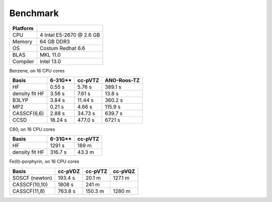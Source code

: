 .. _benchmakr:


Benchmark
*********

.. ========= =========================
.. ========= =========================
.. CPU         Intel i5 @ 3.1 GB
.. Memory      16 GB DDR3 @ 1333 MHz
.. OS          Debian 6.0
.. BLAS        MKL 10.3
.. Compiler    gcc-4.4
.. ========= =========================
.. 
.. N2, on 1 CPU core:
.. 
.. ================ ========= =============
..  Basis            cc-pVTZ   ANO-Roos-TZ
.. ================ ========= =============
..  HF               0.31 s    3.10 s
..  density fit HF   0.96 s    1.58 s
..  B3LYP            1.12 s    4.32 s
..  MP2              0.05 s    0.24 s
..  CASSCF(4,4)      0.50 s    2.24 s
..  CCSD             1.61 s    7.87 s
.. ================ ========= =============
.. 
.. Benzene, on 1 CPU core:

========= ==============================
Platform
========= ==============================
CPU       4 Intel E5-2670 @ 2.6 GB
Memory    64 GB DDR3
OS        Costum Redhat 6.6
BLAS      MKL 11.0
Compiler  Intel 13.0
========= ==============================

Benzene, on 16 CPU cores

================ ========= ========= =============
 Basis            6-31G**   cc-pVTZ   ANO-Roos-TZ
================ ========= ========= =============
 HF               0.55 s     5.76 s   389.1 s
 density fit HF   3.56 s     7.61 s    13.8 s
 B3LYP            3.84 s    11.44 s   360.2 s
 MP2              0.21 s     4.66 s   115.9 s
 CASSCF(6,6)      2.88 s    34.73 s   639.7 s
 CCSD             18.24 s   477.0 s   6721 s 
================ ========= ========= =============

C60, on 16 CPU cores

================ ========= =========
 Basis            6-31G**   cc-pVTZ 
================ ========= =========
 HF               1291 s    189 m
 density fit HF   316.7 s   43.3 m
================ ========= =========

Fe(II)-porphyrin, on 16 CPU cores

================ ========= ========= =========
 Basis            cc-pVDZ   cc-pVTZ   cc-pVQZ
================ ========= ========= =========
 SOSCF (newton)   193.4 s   20.1 m    127.1 m
 CASSCF(10,10)    1808 s    241 m
 CASSCF(11,8)     763.8 s   150.3 m   1280 m
================ ========= ========= =========

